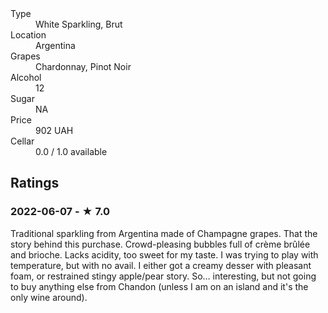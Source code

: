 - Type :: White Sparkling, Brut
- Location :: Argentina
- Grapes :: Chardonnay, Pinot Noir
- Alcohol :: 12
- Sugar :: NA
- Price :: 902 UAH
- Cellar :: 0.0 / 1.0 available

** Ratings

*** 2022-06-07 - ★ 7.0

Traditional sparkling from Argentina made of Champagne grapes. That the story behind this purchase. Crowd-pleasing bubbles full of crème brûlée and brioche. Lacks acidity, too sweet for my taste. I was trying to play with temperature, but with no avail. I either got a creamy desser with pleasant foam, or restrained stingy apple/pear story. So... interesting, but not going to buy anything else from Chandon (unless I am on an island and it's the only wine around).


